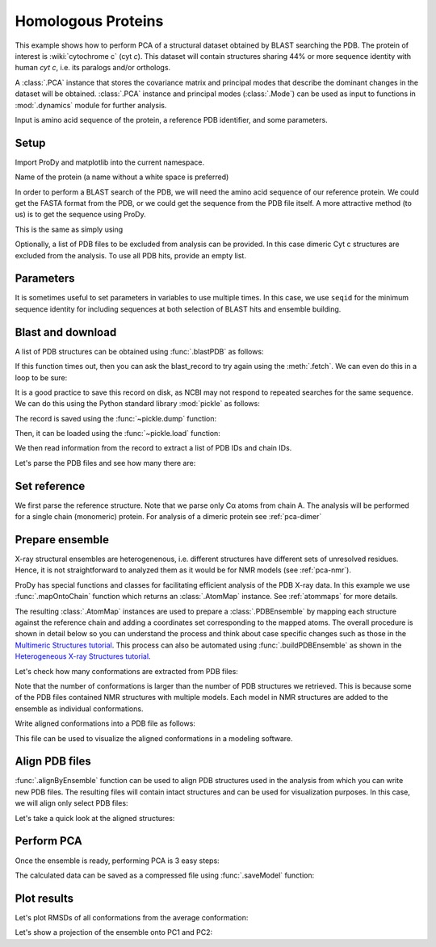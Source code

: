 .. _pca-blast:

Homologous Proteins
===============================================================================

This example shows how to perform PCA of a structural dataset obtained by BLAST
searching the PDB. The protein of interest is :wiki:`cytochrome c` (cyt *c*).
This dataset will contain structures sharing 44% or more sequence identity with
human *cyt c*, i.e. its paralogs and/or orthologs.

A :class:`.PCA` instance that stores the covariance matrix and principal modes that
describe the dominant changes in the dataset will be obtained. :class:`.PCA`
instance and principal modes (:class:`.Mode`) can be used as input to functions
in :mod:`.dynamics` module for further analysis.

Input is amino acid sequence of the protein, a reference PDB identifier,
and some parameters.

Setup
-------------------------------------------------------------------------------

Import ProDy and matplotlib into the current namespace.


.. ipython:: python

   from prody import *
   from pylab import *
   ion()



Name of the protein (a name without a white space is preferred)

.. ipython:: python

   name = 'cyt_c'
   ref_pdb = '1hrc'

In order to perform a BLAST search of the PDB, we will need the amino acid 
sequence of our reference protein.  We could get the FASTA format from the PDB, 
or we could get the sequence from the PDB file itself. A more attractive 
method (to us) is to get the sequence using ProDy.

.. ipython:: python

   ref_prot = parsePDB(ref_pdb)
   ref_hv = ref_prot.getHierView()['A']
   sequence = ref_hv.getSequence()

This is the same as simply using

.. ipython:: python
   :verbatim:
   
   sequence = '''GDVEKGKKIFVQKCAQCHTVEKGGKHKTGPNLHGLFGRKTGQAPGFTYTDANKNKGITWKEE
   TLMEYLENPKKYIPGTKMIFAGIKKKTEREDLIAYLKKATNE'''

Optionally, a list of PDB files to be excluded from analysis can be provided.
In this case dimeric Cyt c structures are excluded from the analysis. To use
all PDB hits, provide an empty list.

.. ipython:: python

   exclude = ['3nbt', '3nbs']

Parameters
-------------------------------------------------------------------------------

It is sometimes useful to set parameters in variables to use multiple times. 
In this case, we use ``seqid`` for the minimum sequence identity for including 
sequences at both selection of BLAST hits and ensemble building.

.. ipython:: python

   seqid = 44

Blast and download
-------------------------------------------------------------------------------

A list of PDB structures can be obtained using :func:`.blastPDB`
as follows:

.. ipython:: python
   :verbatim:

   blast_record = blastPDB(sequence)

If this function times out, then you can ask the blast_record to try again 
using the :meth:`.fetch`. We can even do this in a loop to be sure:

.. ipython:: python
   :verbatim:

   while not blast_record.isSuccess:
      blast_record.fetch()

It is a good practice to save this record on disk, as NCBI may not respond to
repeated searches for the same sequence. We can do this using the Python standard
library :mod:`pickle` as follows:

.. ipython:: python

   import pickle

The record is saved using the :func:`~pickle.dump` function:

.. ipython:: python
   :verbatim:

   pickle.dump(blast_record, open('cytc_blast_record.pkl', 'wb'))


Then, it can be loaded using the :func:`~pickle.load` function:

.. ipython:: python

   blast_record = pickle.load(open('cytc_blast_record.pkl', 'rb'))

We then read information from the record to extract a list of 
PDB IDs and chain IDs.

.. ipython:: python

   pdb_hits = []
   for key, item in blast_record.getHits(seqid).iteritems():
       pdb_hits.append((key, item['chain_id']))

Let's parse the PDB files and see how many there are:

.. ipython:: python

   pdbs = parsePDB([pdb for pdb, ch in pdb_hits], subset='ca', compressed=False)


.. ipython:: python

   len(pdbs)


Set reference
-------------------------------------------------------------------------------

We first parse the reference structure. Note that we parse only Cα atoms from
chain A. The analysis will be performed for a single chain (monomeric) protein.
For analysis of a dimeric protein see :ref:`pca-dimer`

.. ipython:: python

   reference_structure = parsePDB(ref_pdb, subset='ca', chain='A')
   reference_hierview = reference_structure.getHierView()
   reference_chain = reference_hierview['A']

Prepare ensemble
-------------------------------------------------------------------------------

X-ray structural ensembles are heterogenenous, i.e. different structures
have different sets of unresolved residues. Hence, it is not straightforward
to analyzed them as it would be for NMR models (see :ref:`pca-nmr`).

ProDy has special functions and classes for facilitating efficient analysis
of the PDB X-ray data. In this example we use :func:`.mapOntoChain`
function which returns an :class:`.AtomMap` instance. See :ref:`atommaps` for more details.

The resulting :class:`.AtomMap` instances are used to  prepare a :class:`.PDBEnsemble` 
by mapping each structure against the reference chain and adding a coordinates set 
corresponding to the mapped atoms. The overall procedure is shown in detail below 
so you can understand the process and think about case specific changes such as those in 
the `Multimeric Structures tutorial`_. This process can also be automated using 
:func:`.buildPDBEnsemble` as shown in the `Heterogeneous X-ray Structures tutorial`_.

.. ipython:: python

   startLogfile('pca_blast')
   ensemble = PDBEnsemble(name)
   ensemble.setAtoms(reference_chain)
   ensemble.setCoords(reference_chain.getCoords())

.. ipython:: python

   for structure in pdbs:
       if structure.getTitle()[:4] in exclude:
           continue
       if structure is None:
           plog('Failed to parse ' + pdb_file)
           continue
       mappings = mapOntoChain(structure, reference_chain, seqid=seqid)
       if len(mappings) == 0:
           plog('Failed to map', structure.getTitle()[:4])
           continue
       atommap = mappings[0][0]
       ensemble.addCoordset(atommap, weights=atommap.getFlags('mapped'))
   ensemble.iterpose()
   saveEnsemble(ensemble)


Let's check how many conformations are extracted from PDB files:

.. ipython:: python

   len(ensemble)

Note that the number of conformations is larger than the number of PDB structures
we retrieved. This is because some of the PDB files contained NMR structures
with multiple models. Each model in NMR structures are added to the ensemble
as individual conformations.

Write aligned conformations into a PDB file as follows:

.. ipython:: python

   writePDB(name+'.pdb', ensemble)


This file can be used to visualize the aligned conformations in a modeling
software.



Align PDB files
-------------------------------------------------------------------------------

:func:`.alignByEnsemble` function can be used to align PDB structures used
in the analysis from which you can write new PDB files. 
The resulting files will contain intact structures and can be used for 
visualization purposes. In this case, we will align only select PDB files:

.. ipython:: python

   conf1_aligned, conf2_aligned = alignByEnsemble(pdbs[:2], ensemble[:2])


Let's take a quick look at the aligned structures:

.. ipython:: python


   showProtein(conf1_aligned, conf2_aligned);
   @savefig ensemble_analysis_blast_aligned.png width=4in
   legend();


Perform PCA
-------------------------------------------------------------------------------

Once the ensemble is ready, performing PCA is 3 easy steps:

.. ipython:: python

   pca = PCA(name)
   pca.buildCovariance(ensemble)
   pca.calcModes()

The calculated data can be saved as a compressed file using :func:`.saveModel`
function:

.. ipython:: python

   saveModel(pca)


Plot results
-------------------------------------------------------------------------------


Let's plot RMSDs of all conformations from the average conformation:


.. ipython:: python

   rmsd = calcRMSD(ensemble)
   plot(rmsd);
   xlabel('Conformation index');
   @savefig ensemble_analysis_blast_rmsd.png width=4in
   ylabel('RMSD (A)');


Let's show a projection of the ensemble onto PC1 and PC2:

.. ipython:: python

   @savefig ensemble_analysis_blast_projection.png width=4in
   showProjection(ensemble, pca[:2]);

.. _`Multimeric Structures tutorial`: http://prody.csb.pitt.edu/tutorials/ensemble_analysis/dimer.html
.. _`Heterogeneous X-ray Structures tutorial`: http://prody.csb.pitt.edu/tutorials/ensemble_analysis/xray_calculations.html